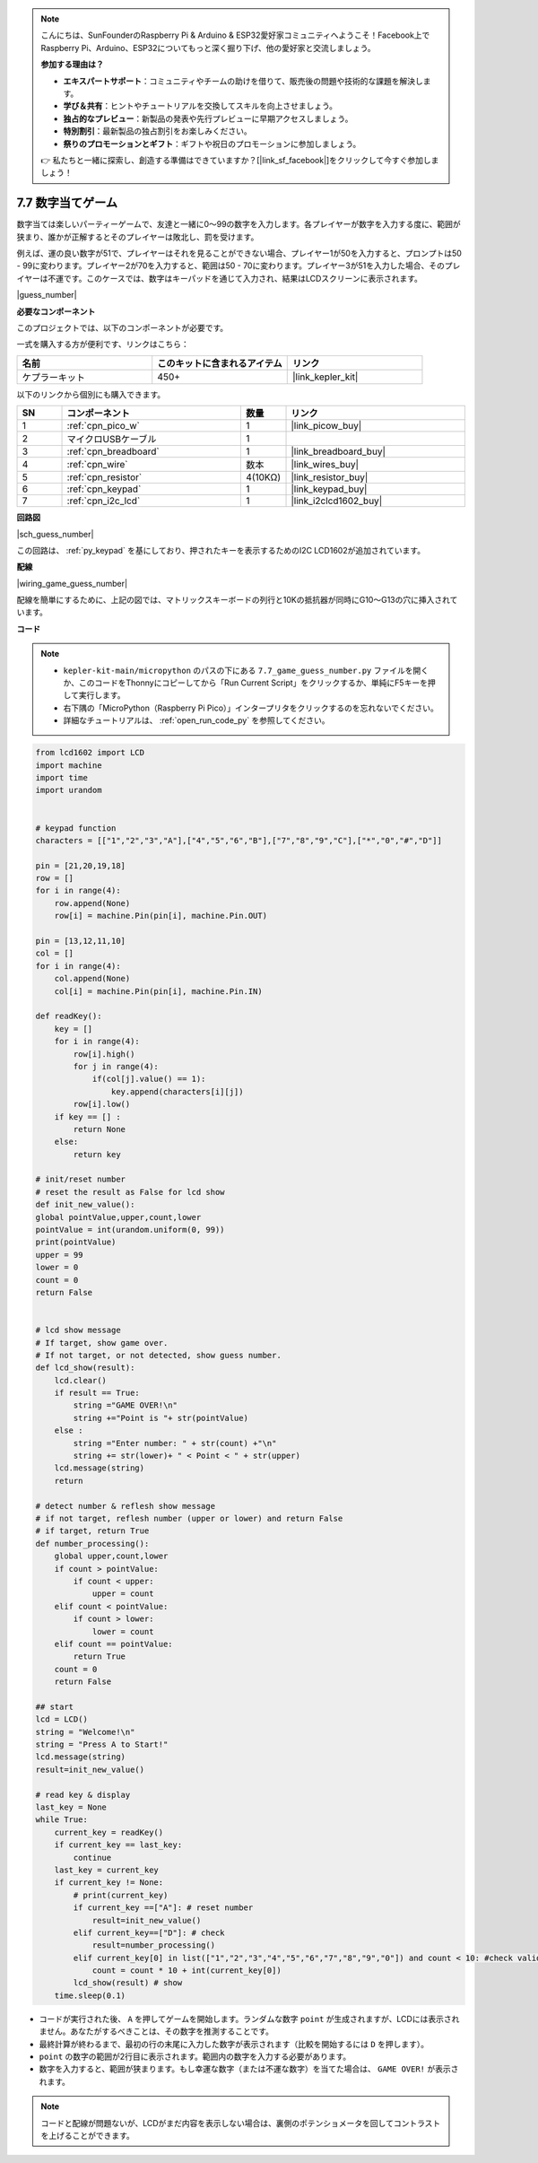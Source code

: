 .. note::

    こんにちは、SunFounderのRaspberry Pi & Arduino & ESP32愛好家コミュニティへようこそ！Facebook上でRaspberry Pi、Arduino、ESP32についてもっと深く掘り下げ、他の愛好家と交流しましょう。

    **参加する理由は？**

    - **エキスパートサポート**：コミュニティやチームの助けを借りて、販売後の問題や技術的な課題を解決します。
    - **学び＆共有**：ヒントやチュートリアルを交換してスキルを向上させましょう。
    - **独占的なプレビュー**：新製品の発表や先行プレビューに早期アクセスしましょう。
    - **特別割引**：最新製品の独占割引をお楽しみください。
    - **祭りのプロモーションとギフト**：ギフトや祝日のプロモーションに参加しましょう。

    👉 私たちと一緒に探索し、創造する準備はできていますか？[|link_sf_facebook|]をクリックして今すぐ参加しましょう！

.. _py_guess_number:

7.7 数字当てゲーム
==============================

数字当ては楽しいパーティーゲームで、友達と一緒に0～99の数字を入力します。各プレイヤーが数字を入力する度に、範囲が狭まり、誰かが正解するとそのプレイヤーは敗北し、罰を受けます。

例えば、運の良い数字が51で、プレイヤーはそれを見ることができない場合、プレイヤー1が50を入力すると、プロンプトは50 - 99に変わります。プレイヤー2が70を入力すると、範囲は50 - 70に変わります。プレイヤー3が51を入力した場合、そのプレイヤーは不運です。このケースでは、数字はキーパッドを通じて入力され、結果はLCDスクリーンに表示されます。

|guess_number|

**必要なコンポーネント**

このプロジェクトでは、以下のコンポーネントが必要です。

一式を購入する方が便利です、リンクはこちら：

.. list-table::
    :widths: 20 20 20
    :header-rows: 1

    *   - 名前	
        - このキットに含まれるアイテム
        - リンク
    *   - ケプラーキット	
        - 450+ 
        - |link_kepler_kit|

以下のリンクから個別にも購入できます。

.. list-table::
    :widths: 5 20 5 20
    :header-rows: 1

    *   - SN
        - コンポーネント	
        - 数量
        - リンク

    *   - 1
        - :ref:`cpn_pico_w`
        - 1
        - |link_picow_buy|
    *   - 2
        - マイクロUSBケーブル
        - 1
        - 
    *   - 3
        - :ref:`cpn_breadboard`
        - 1
        - |link_breadboard_buy|
    *   - 4
        - :ref:`cpn_wire`
        - 数本
        - |link_wires_buy|
    *   - 5
        - :ref:`cpn_resistor`
        - 4(10KΩ)
        - |link_resistor_buy|
    *   - 6
        - :ref:`cpn_keypad`
        - 1
        - |link_keypad_buy|
    *   - 7
        - :ref:`cpn_i2c_lcd`
        - 1
        - |link_i2clcd1602_buy|

**回路図**

|sch_guess_number|

この回路は、 :ref:`py_keypad` を基にしており、押されたキーを表示するためのI2C LCD1602が追加されています。

**配線**

|wiring_game_guess_number|

配線を簡単にするために、上記の図では、マトリックスキーボードの列行と10Kの抵抗器が同時にG10～G13の穴に挿入されています。


**コード**

.. note::

    * ``kepler-kit-main/micropython`` のパスの下にある ``7.7_game_guess_number.py`` ファイルを開くか、このコードをThonnyにコピーしてから「Run Current Script」をクリックするか、単純にF5キーを押して実行します。

    * 右下隅の「MicroPython（Raspberry Pi Pico）」インタープリタをクリックするのを忘れないでください。

    * 詳細なチュートリアルは、 :ref:`open_run_code_py` を参照してください。

.. code-block:: python

    from lcd1602 import LCD
    import machine
    import time
    import urandom


    # keypad function
    characters = [["1","2","3","A"],["4","5","6","B"],["7","8","9","C"],["*","0","#","D"]]

    pin = [21,20,19,18]
    row = []
    for i in range(4):
        row.append(None)
        row[i] = machine.Pin(pin[i], machine.Pin.OUT)

    pin = [13,12,11,10]
    col = []
    for i in range(4):
        col.append(None)
        col[i] = machine.Pin(pin[i], machine.Pin.IN)

    def readKey():
        key = []
        for i in range(4):
            row[i].high()
            for j in range(4):
                if(col[j].value() == 1):
                    key.append(characters[i][j])
            row[i].low()
        if key == [] :
            return None
        else:
            return key

    # init/reset number
    # reset the result as False for lcd show
    def init_new_value():
    global pointValue,upper,count,lower
    pointValue = int(urandom.uniform(0, 99))
    print(pointValue)
    upper = 99
    lower = 0
    count = 0
    return False


    # lcd show message
    # If target, show game over.
    # If not target, or not detected, show guess number.
    def lcd_show(result):
        lcd.clear()
        if result == True: 
            string ="GAME OVER!\n"
            string +="Point is "+ str(pointValue)
        else : 
            string ="Enter number: " + str(count) +"\n"
            string += str(lower)+ " < Point < " + str(upper)
        lcd.message(string)
        return  

    # detect number & reflesh show message 
    # if not target, reflesh number (upper or lower) and return False
    # if target, return True 
    def number_processing():
        global upper,count,lower
        if count > pointValue:
            if count < upper:
                upper = count
        elif count < pointValue:
            if count > lower:
                lower = count
        elif count == pointValue:
            return True
        count = 0
        return False 

    ## start
    lcd = LCD()
    string = "Welcome!\n"
    string = "Press A to Start!"
    lcd.message(string)
    result=init_new_value()

    # read key & display
    last_key = None
    while True:
        current_key = readKey()
        if current_key == last_key:
            continue
        last_key = current_key
        if current_key != None:
            # print(current_key)
            if current_key ==["A"]: # reset number
                result=init_new_value() 
            elif current_key==["D"]: # check
                result=number_processing()
            elif current_key[0] in list(["1","2","3","4","5","6","7","8","9","0"]) and count < 10: #check validity & limit digits
                count = count * 10 + int(current_key[0])
            lcd_show(result) # show 
        time.sleep(0.1)


* コードが実行された後、 ``A`` を押してゲームを開始します。ランダムな数字 ``point`` が生成されますが、LCDには表示されません。あなたがするべきことは、その数字を推測することです。
* 最終計算が終わるまで、最初の行の末尾に入力した数字が表示されます（比較を開始するには ``D`` を押します）。
* ``point`` の数字の範囲が2行目に表示されます。範囲内の数字を入力する必要があります。
* 数字を入力すると、範囲が狭まります。もし幸運な数字（または不運な数字）を当てた場合は、 ``GAME OVER!`` が表示されます。

.. note::
    コードと配線が問題ないが、LCDがまだ内容を表示しない場合は、裏側のポテンショメータを回してコントラストを上げることができます。


